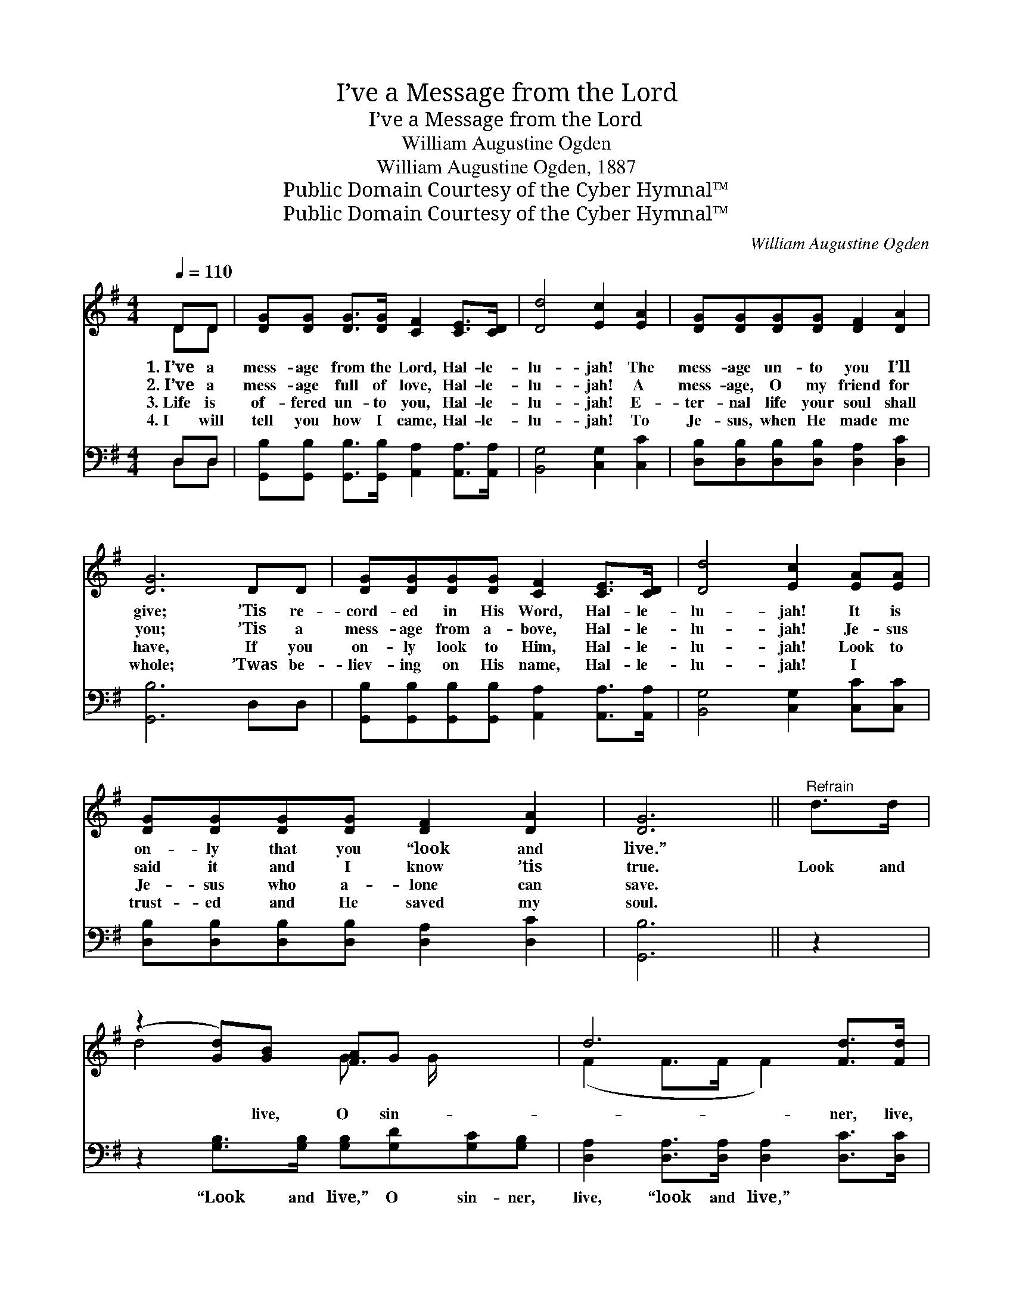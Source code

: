 X:1
T:I’ve a Message from the Lord
T:I’ve a Message from the Lord
T:William Augustine Ogden
T:William Augustine Ogden, 1887
T:Public Domain Courtesy of the Cyber Hymnal™
T:Public Domain Courtesy of the Cyber Hymnal™
C:William Augustine Ogden
Z:Public Domain
Z:Courtesy of the Cyber Hymnal™
%%score ( 1 2 ) ( 3 4 )
L:1/8
Q:1/4=110
M:4/4
K:G
V:1 treble 
V:2 treble 
V:3 bass 
V:4 bass 
V:1
 DD | [DG][DG] [DG]>[DG] [CF]2 [CE]>[CD] | [Dd]4 [Ec]2 [EA]2 | [DG][DG][DG][DG] [DF]2 [DA]2 | %4
w: 1.~I’ve a|mess- age from the Lord, Hal- le-|lu- jah! The|mess- age un- to you I’ll|
w: 2.~I’ve a|mess- age full of love, Hal- le-|lu- jah! A|mess- age, O my friend for|
w: 3.~Life is|of- fered un- to you, Hal- le-|lu- jah! E-|ter- nal life your soul shall|
w: 4.~I will|tell you how I came, Hal- le-|lu- jah! To|Je- sus, when He made me|
 [DG]6 DD | [DG][DG][DG][DG] [CF]2 [CE]>[CD] | [Dd]4 [Ec]2 [EA][EA] | %7
w: give; ’Tis re-|cord- ed in His Word, Hal- le-|lu- jah! It is|
w: you; ’Tis a|mess- age from a- bove, Hal- le-|lu- jah! Je- sus|
w: have, If you|on- ly look to Him, Hal- le-|lu- jah! Look to|
w: whole; ’Twas be-|liev- ing on His name, Hal- le-|lu- jah! I ~|
 [DG][DG][DG][DG] [DF]2 [DA]2 | [DG]6 ||"^Refrain" d>d | (z2 [Gd])[GB] [FA]G x2 | d6 [Fd]>[Fd] | %12
w: on- ly that you “look and|live.”||||
w: said it and I know ’tis|true.|Look and|* live, O sin-|* ner, live,|
w: Je- sus who a- lone can|save.||||
w: trust- ed and He saved my|soul.||||
 [Gd]2 [GB]2 A2 [G^c]2 | [Fd]6 DD | [DG][DG][DG][DG] [CF]2 [CE]>[CD] | [Dd]4 [Ec]2 [EA][EA] | %16
w: ||||
w: Look to Je- sus|now and live;|’Tis re- cord- ed in His Word,|Hal- le- lu- jah!|
w: ||||
w: ||||
 [DG][DG][DG][DG] [DF]2 [DA]2 | [DG]6 |] %18
w: ||
w: It is on- ly that you|look|
w: ||
w: ||
V:2
 DD | x8 | x8 | x8 | x8 | x8 | x8 | x8 | x6 || x2 | d4- G3/2 G/ x2 | (F2 F>F F2) x2 | x8 | x8 | %14
 x8 | x8 | x8 | x6 |] %18
V:3
 D,D, | [G,,B,][G,,B,] [G,,B,]>[G,,B,] [A,,A,]2 [A,,A,]>[A,,A,] | [B,,G,]4 [C,G,]2 [C,C]2 | %3
w: ~ ~|~ ~ ~ ~ ~ ~ ~|~ ~ ~|
 [D,B,][D,B,][D,B,][D,B,] [D,A,]2 [D,C]2 | [G,,B,]6 D,D, | %5
w: ~ ~ ~ ~ ~ ~|~ ~ ~|
 [G,,B,][G,,B,][G,,B,][G,,B,] [A,,A,]2 [A,,A,]>[A,,A,] | [B,,G,]4 [C,G,]2 [C,C][C,C] | %7
w: ~ ~ ~ ~ ~ ~ ~|~ ~ ~ ~|
 [D,B,][D,B,][D,B,][D,B,] [D,A,]2 [D,C]2 | [G,,B,]6 || z2 | %10
w: ~ ~ ~ ~ ~ ~|~||
 z2 [G,B,]>[G,B,] [G,B,][G,D][G,C][G,B,] | [D,A,]2 [D,A,]>[D,A,] [D,A,]2 [D,C]>[D,C] | %12
w: “Look and live,” O sin- ner,|live, “look and live,” * *|
 [G,B,]2 [G,D]2 [F,D]2 [E,A,]2 | [D,A,]6 D,D, | %14
w: ||
 [G,,B,][G,,B,][G,,B,][G,,B,] [A,,A,]2 [A,,A,]>[A,,A,] | [B,,G,]4 [C,G,]2 [C,C][C,C] | %16
w: ||
 [D,B,][D,B,][D,B,][D,B,] [D,A,]2 [D,C]2 | [G,,B,]6 |] %18
w: ||
V:4
 D,D, | x8 | x8 | x8 | x8 | x8 | x8 | x8 | x6 || x2 | x8 | x8 | x8 | x8 | x8 | x8 | x8 | x6 |] %18


